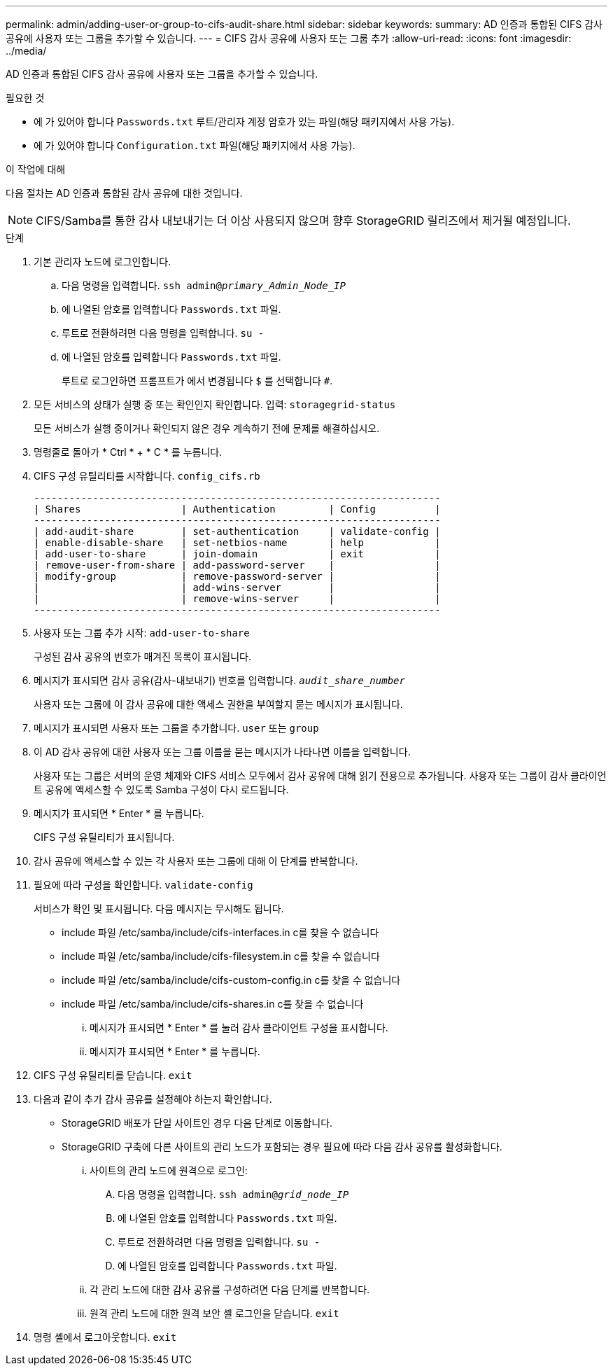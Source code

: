 ---
permalink: admin/adding-user-or-group-to-cifs-audit-share.html 
sidebar: sidebar 
keywords:  
summary: AD 인증과 통합된 CIFS 감사 공유에 사용자 또는 그룹을 추가할 수 있습니다. 
---
= CIFS 감사 공유에 사용자 또는 그룹 추가
:allow-uri-read: 
:icons: font
:imagesdir: ../media/


[role="lead"]
AD 인증과 통합된 CIFS 감사 공유에 사용자 또는 그룹을 추가할 수 있습니다.

.필요한 것
* 에 가 있어야 합니다 `Passwords.txt` 루트/관리자 계정 암호가 있는 파일(해당 패키지에서 사용 가능).
* 에 가 있어야 합니다 `Configuration.txt` 파일(해당 패키지에서 사용 가능).


.이 작업에 대해
다음 절차는 AD 인증과 통합된 감사 공유에 대한 것입니다.


NOTE: CIFS/Samba를 통한 감사 내보내기는 더 이상 사용되지 않으며 향후 StorageGRID 릴리즈에서 제거될 예정입니다.

.단계
. 기본 관리자 노드에 로그인합니다.
+
.. 다음 명령을 입력합니다. `ssh admin@_primary_Admin_Node_IP_`
.. 에 나열된 암호를 입력합니다 `Passwords.txt` 파일.
.. 루트로 전환하려면 다음 명령을 입력합니다. `su -`
.. 에 나열된 암호를 입력합니다 `Passwords.txt` 파일.
+
루트로 로그인하면 프롬프트가 에서 변경됩니다 `$` 를 선택합니다 `#`.



. 모든 서비스의 상태가 실행 중 또는 확인인지 확인합니다. 입력: `storagegrid-status`
+
모든 서비스가 실행 중이거나 확인되지 않은 경우 계속하기 전에 문제를 해결하십시오.

. 명령줄로 돌아가 * Ctrl * + * C * 를 누릅니다.
. CIFS 구성 유틸리티를 시작합니다. `config_cifs.rb`
+
[listing]
----

---------------------------------------------------------------------
| Shares                 | Authentication         | Config          |
---------------------------------------------------------------------
| add-audit-share        | set-authentication     | validate-config |
| enable-disable-share   | set-netbios-name       | help            |
| add-user-to-share      | join-domain            | exit            |
| remove-user-from-share | add-password-server    |                 |
| modify-group           | remove-password-server |                 |
|                        | add-wins-server        |                 |
|                        | remove-wins-server     |                 |
---------------------------------------------------------------------
----
. 사용자 또는 그룹 추가 시작: `add-user-to-share`
+
구성된 감사 공유의 번호가 매겨진 목록이 표시됩니다.

. 메시지가 표시되면 감사 공유(감사-내보내기) 번호를 입력합니다. `_audit_share_number_`
+
사용자 또는 그룹에 이 감사 공유에 대한 액세스 권한을 부여할지 묻는 메시지가 표시됩니다.

. 메시지가 표시되면 사용자 또는 그룹을 추가합니다. `user` 또는 `group`
. 이 AD 감사 공유에 대한 사용자 또는 그룹 이름을 묻는 메시지가 나타나면 이름을 입력합니다.
+
사용자 또는 그룹은 서버의 운영 체제와 CIFS 서비스 모두에서 감사 공유에 대해 읽기 전용으로 추가됩니다. 사용자 또는 그룹이 감사 클라이언트 공유에 액세스할 수 있도록 Samba 구성이 다시 로드됩니다.

. 메시지가 표시되면 * Enter * 를 누릅니다.
+
CIFS 구성 유틸리티가 표시됩니다.

. 감사 공유에 액세스할 수 있는 각 사용자 또는 그룹에 대해 이 단계를 반복합니다.
. 필요에 따라 구성을 확인합니다. `validate-config`
+
서비스가 확인 및 표시됩니다. 다음 메시지는 무시해도 됩니다.

+
** include 파일 /etc/samba/include/cifs-interfaces.in c를 찾을 수 없습니다
** include 파일 /etc/samba/include/cifs-filesystem.in c를 찾을 수 없습니다
** include 파일 /etc/samba/include/cifs-custom-config.in c를 찾을 수 없습니다
** include 파일 /etc/samba/include/cifs-shares.in c를 찾을 수 없습니다
+
... 메시지가 표시되면 * Enter * 를 눌러 감사 클라이언트 구성을 표시합니다.
... 메시지가 표시되면 * Enter * 를 누릅니다.




. CIFS 구성 유틸리티를 닫습니다. `exit`
. 다음과 같이 추가 감사 공유를 설정해야 하는지 확인합니다.
+
** StorageGRID 배포가 단일 사이트인 경우 다음 단계로 이동합니다.
** StorageGRID 구축에 다른 사이트의 관리 노드가 포함되는 경우 필요에 따라 다음 감사 공유를 활성화합니다.
+
... 사이트의 관리 노드에 원격으로 로그인:
+
.... 다음 명령을 입력합니다. `ssh admin@_grid_node_IP_`
.... 에 나열된 암호를 입력합니다 `Passwords.txt` 파일.
.... 루트로 전환하려면 다음 명령을 입력합니다. `su -`
.... 에 나열된 암호를 입력합니다 `Passwords.txt` 파일.


... 각 관리 노드에 대한 감사 공유를 구성하려면 다음 단계를 반복합니다.
... 원격 관리 노드에 대한 원격 보안 셸 로그인을 닫습니다. `exit`




. 명령 셸에서 로그아웃합니다. `exit`

